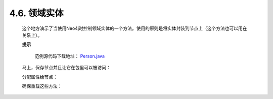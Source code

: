 .. _chapter4_6_index:

4.6. 领域实体
==================================
    
    这个地方演示了当使用Neo4j时控制领域实体的一个方法。使用的原则是将实体封装到节点上（这个方法也可以用在关系上）。
 
    **提示**
        
        范例源代码下载地址： `Person.java <https://github.com/neo4j/community/blob/1.8/embedded-examples/src/main/java/org/neo4j/examples/socnet/Person.java>`_ 

    马上，保存节点并且让它在包里可以被访问：
    
    .. code-block:: python
        :linenos:
        
        private final Node underlyingNode; 
        Person( Node personNode ) { 
            this.underlyingNode = personNode; 
        } 
        protected Node getUnderlyingNode() { 
            return underlyingNode; 
        }
        
    分配属性给节点：
    
    .. code-block:: python
        :linenos:
        
        public String getName() { 
            return (String)underlyingNode.getProperty( NAME ); 
        }
        
    确保重载这些方法：
    
    .. code-block:: python
        :linenos:
        
        @Override
        public int hashCode() { 
            return underlyingNode.hashCode(); 
        } 
          
        @Override
        public boolean equals( Object o ) { 
            return o instanceof Person && 
                    underlyingNode.equals( ( (Person)o ).getUnderlyingNode() ); 
        } 
          
        @Override
        public String toString() { 
            return "Person[" + getName() + "]"; 
        }

    


